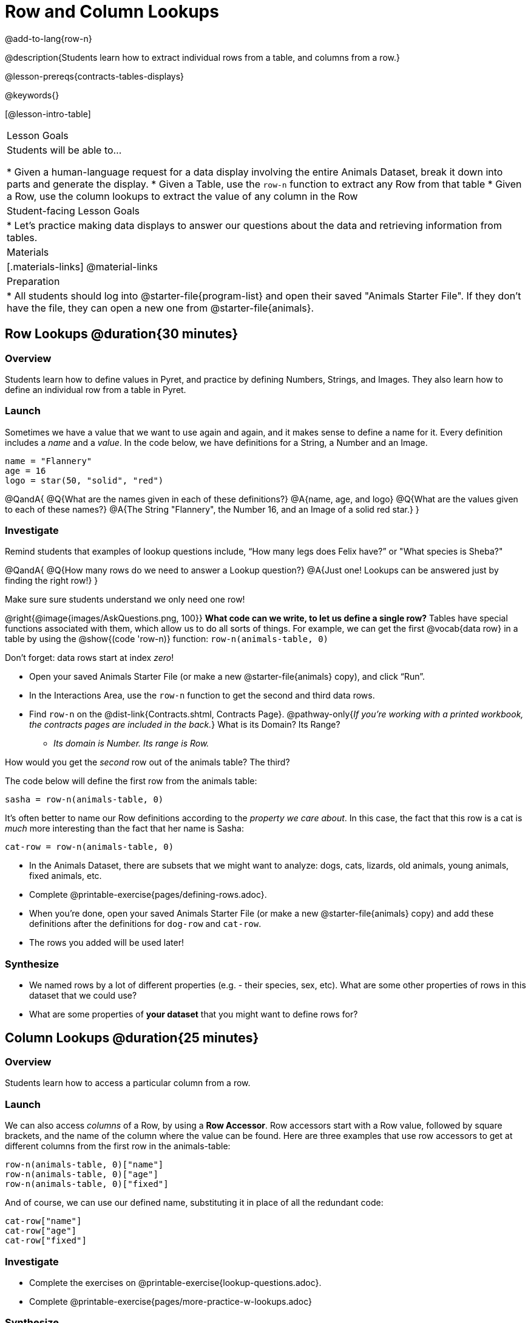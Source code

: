 = Row and Column Lookups

@add-to-lang{row-n}

@description{Students learn how to extract individual rows from a table, and columns from a row.}

@lesson-prereqs{contracts-tables-displays}

@keywords{}

[@lesson-intro-table]
|===

| Lesson Goals
| Students will be able to...

* Given a human-language request for a data display involving the entire Animals Dataset, break it down into parts and generate the display.
* Given a Table, use the `row-n` function to extract any Row from that table
* Given a Row, use the column lookups to extract the value of any column in the Row

| Student-facing Lesson Goals
|

* Let's practice making data displays to answer our questions about the data and retrieving information from tables.

| Materials
|[.materials-links]
@material-links

| Preparation
|
* All students should log into @starter-file{program-list} and open their saved "Animals Starter File". If they don't have the file, they can open a new one from @starter-file{animals}.
|===

== Row Lookups @duration{30 minutes}

=== Overview
Students learn how to define values in Pyret, and practice by defining Numbers, Strings, and Images. They also learn how to define an individual row from a table in Pyret.

=== Launch

Sometimes we have a value that we want to use again and again, and it makes sense to define a name for it. Every definition includes a _name_ and a _value_. In the code below, we have definitions for a String, a Number and an Image.

  name = "Flannery"
  age = 16
  logo = star(50, "solid", "red")

@QandA{
@Q{What are the names given in each of these definitions?}
@A{name, age, and logo}
@Q{What are the values given to each of these names?}
@A{The String "Flannery", the Number 16, and an Image of a solid red star.}
}

=== Investigate

Remind students that examples of lookup questions include, “How many legs does Felix have?” or "What species is Sheba?"

@QandA{
@Q{How many rows do we need to answer a Lookup question?}
@A{Just one! Lookups can be answered just by finding the right row!}
}

Make sure sure students understand we only need one row!

@right{@image{images/AskQuestions.png, 100}}
*What code can we write, to let us define a single row?* Tables have special functions associated with them, which allow us to do all sorts of things. For example, we can get the first @vocab{data row} in a table by using the @show{(code 'row-n)} function: `row-n(animals-table, 0)`

Don't forget: data rows start at index _zero_!

[.lesson-instruction]
- Open your saved Animals Starter File (or make a new @starter-file{animals} copy), and click “Run”.
- In the Interactions Area, use the `row-n` function to get the second and third data rows.
- Find `row-n` on the @dist-link{Contracts.shtml, Contracts Page}. @pathway-only{_If you're working with a printed workbook, the contracts pages are included in the back._} What is its Domain? Its Range?
** _Its domain is Number. Its range is Row._

[.lesson-instruction]
How would you get the _second_ row out of the animals table? The third?

The code below will define the first row from the animals table:

`sasha = row-n(animals-table, 0)`

It's often better to name our Row definitions according to the _property we care about_. In this case, the fact that this row is a cat is _much_ more interesting than the fact that her name is Sasha:

`cat-row = row-n(animals-table, 0)`

[.lesson-instruction]
- In the Animals Dataset, there are subsets that we might want to analyze: dogs, cats, lizards, old animals, young animals, fixed animals, etc.
- Complete @printable-exercise{pages/defining-rows.adoc}.
- When you're done, open your saved Animals Starter File (or make a new @starter-file{animals} copy) and add these definitions after the definitions for `dog-row` and `cat-row`.
- The rows you added will be used later!


=== Synthesize
- We named rows by a lot of different properties (e.g. - their species, sex, etc). What are some other properties of rows in this dataset that we could use?
- What are some properties of **your dataset** that you might want to define rows for?

== Column Lookups @duration{25 minutes}

=== Overview
Students learn how to access a particular column from a row.

=== Launch
We can also access _columns_ of a Row, by using a *Row Accessor*. Row accessors start with a Row value, followed by square brackets, and the name of the column where the value can be found. Here are three examples that use row accessors to get at different columns from the first row in the animals-table:

  row-n(animals-table, 0)["name"]
  row-n(animals-table, 0)["age"]
  row-n(animals-table, 0)["fixed"]

And of course, we can use our defined name, substituting it in place of all the redundant code:

  cat-row["name"]
  cat-row["age"]
  cat-row["fixed"]

=== Investigate

[.lesson-instruction]
- Complete the exercises on @printable-exercise{lookup-questions.adoc}.
- Complete @printable-exercise{pages/more-practice-w-lookups.adoc}

=== Synthesize
- Why is it important to be able to define individual rows?
